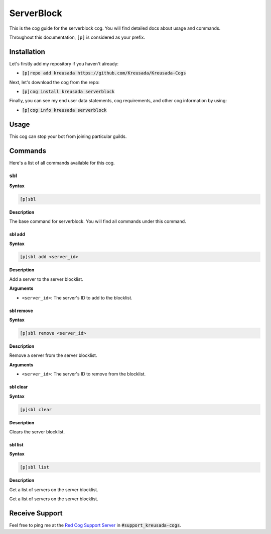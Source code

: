 .. _serverblock:

===========
ServerBlock
===========

This is the cog guide for the serverblock cog. You will
find detailed docs about usage and commands.

Throughout this documentation, ``[p]`` is considered as your prefix.

------------
Installation
------------

Let's firstly add my repository if you haven't already:

* :code:`[p]repo add kreusada https://github.com/Kreusada/Kreusada-Cogs`

Next, let's download the cog from the repo:

* :code:`[p]cog install kreusada serverblock`

Finally, you can see my end user data statements, cog requirements, and other cog information by using:

* :code:`[p]cog info kreusada serverblock`

-----
Usage
-----

This cog can stop your bot from joining particular guilds.

.. _serverblock-commands:

--------
Commands
--------

Here's a list of all commands available for this cog.

.. _serverblock-command-sbl:

^^^
sbl
^^^

**Syntax**

.. code-block:: ini

    [p]sbl

**Description**

The base command for serverblock.
You will find all commands under this command.

.. _serverblock-command-sbl-add:

"""""""
sbl add
"""""""

**Syntax**

.. code-block:: ini

    [p]sbl add <server_id>

**Description**

Add a server to the server blocklist.

**Arguments**

* ``<server_id>``: The server's ID to add to the blocklist.

.. _serverblock-command-sbl-remove:

""""""""""
sbl remove
""""""""""

**Syntax**

.. code-block:: ini

    [p]sbl remove <server_id>

**Description**

Remove a server from the server blocklist.

**Arguments**

* ``<server_id>``: The server's ID to remove from the blocklist.

.. _serverblock-command-sbl-clear:

"""""""""
sbl clear
"""""""""

**Syntax**

.. code-block:: ini

    [p]sbl clear

**Description**

Clears the server blocklist.

.. _serverblock-command-sbl-list:

""""""""
sbl list
""""""""

**Syntax**

.. code-block:: ini

    [p]sbl list

**Description**

Get a list of servers on the server blocklist.

---------------
Receive Support
---------------

Feel free to ping me at the `Red Cog Support Server <https://discord.gg/GET4DVk>`_ in :code:`#support_kreusada-cogs`.

